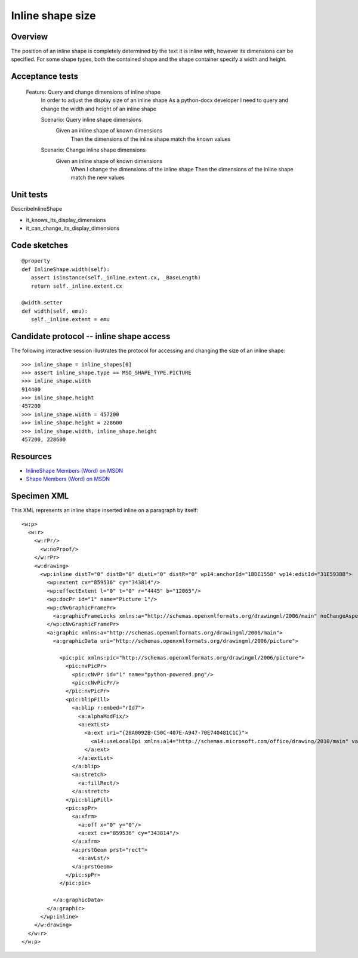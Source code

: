 
Inline shape size
=================


Overview
--------

The position of an inline shape is completely determined by the text it is
inline with, however its dimensions can be specified. For some shape types,
both the contained shape and the shape container specify a width and height.


Acceptance tests
----------------

  Feature: Query and change dimensions of inline shape
    In order to adjust the display size of an inline shape
    As a python-docx developer
    I need to query and change the width and height of an inline shape

    Scenario: Query inline shape dimensions
      Given an inline shape of known dimensions
       Then the dimensions of the inline shape match the known values

    Scenario: Change inline shape dimensions
      Given an inline shape of known dimensions
       When I change the dimensions of the inline shape
       Then the dimensions of the inline shape match the new values


Unit tests
----------

DescribeInlineShape

* it_knows_its_display_dimensions
* it_can_change_its_display_dimensions


Code sketches
-------------

::

    @property
    def InlineShape.width(self):
       assert isinstance(self._inline.extent.cx, _BaseLength)
       return self._inline.extent.cx

    @width.setter
    def width(self, emu):
       self._inline.extent = emu


Candidate protocol -- inline shape access
-----------------------------------------

The following interactive session illustrates the protocol for accessing and
changing the size of an inline shape::

    >>> inline_shape = inline_shapes[0]
    >>> assert inline_shape.type == MSO_SHAPE_TYPE.PICTURE
    >>> inline_shape.width
    914400
    >>> inline_shape.height
    457200
    >>> inline_shape.width = 457200
    >>> inline_shape.height = 228600
    >>> inline_shape.width, inline_shape.height
    457200, 228600


Resources
---------

* `InlineShape Members (Word) on MSDN`_
* `Shape Members (Word) on MSDN`_

.. _InlineShape Members (Word) on MSDN:
   http://msdn.microsoft.com/en-us/library/office/ff840794.aspx

.. _Shape Members (Word) on MSDN:
   http://msdn.microsoft.com/en-us/library/office/ff195191.aspx


Specimen XML
------------

.. highlight:: xml

This XML represents an inline shape inserted inline on a paragraph by itself::

    <w:p>
      <w:r>
        <w:rPr/>
          <w:noProof/>
        </w:rPr>
        <w:drawing>
          <wp:inline distT="0" distB="0" distL="0" distR="0" wp14:anchorId="1BDE1558" wp14:editId="31E593BB">
            <wp:extent cx="859536" cy="343814"/>
            <wp:effectExtent l="0" t="0" r="4445" b="12065"/>
            <wp:docPr id="1" name="Picture 1"/>
            <wp:cNvGraphicFramePr>
              <a:graphicFrameLocks xmlns:a="http://schemas.openxmlformats.org/drawingml/2006/main" noChangeAspect="1"/>
            </wp:cNvGraphicFramePr>
            <a:graphic xmlns:a="http://schemas.openxmlformats.org/drawingml/2006/main">
              <a:graphicData uri="http://schemas.openxmlformats.org/drawingml/2006/picture">

                <pic:pic xmlns:pic="http://schemas.openxmlformats.org/drawingml/2006/picture">
                  <pic:nvPicPr>
                    <pic:cNvPr id="1" name="python-powered.png"/>
                    <pic:cNvPicPr/>
                  </pic:nvPicPr>
                  <pic:blipFill>
                    <a:blip r:embed="rId7">
                      <a:alphaModFix/>
                      <a:extLst>
                        <a:ext uri="{28A0092B-C50C-407E-A947-70E740481C1C}">
                          <a14:useLocalDpi xmlns:a14="http://schemas.microsoft.com/office/drawing/2010/main" val="0"/>
                        </a:ext>
                      </a:extLst>
                    </a:blip>
                    <a:stretch>
                      <a:fillRect/>
                    </a:stretch>
                  </pic:blipFill>
                  <pic:spPr>
                    <a:xfrm>
                      <a:off x="0" y="0"/>
                      <a:ext cx="859536" cy="343814"/>
                    </a:xfrm>
                    <a:prstGeom prst="rect">
                      <a:avLst/>
                    </a:prstGeom>
                  </pic:spPr>
                </pic:pic>

              </a:graphicData>
            </a:graphic>
          </wp:inline>
        </w:drawing>
      </w:r>
    </w:p>
